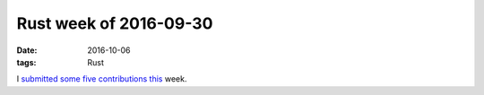 Rust week of 2016-09-30
=======================

:date: 2016-10-06
:tags: Rust


I submitted__ some__ five__ contributions__ this__ week.


__ https://github.com/nickel-org/nickel.rs/pull/385
__ https://github.com/dpc/slog-rs/pull/56
__ https://github.com/dpc/slog-rs/pull/57
__ https://github.com/diesel-rs/diesel/pull/456
__ https://github.com/rust-lang/rust/pull/37008
